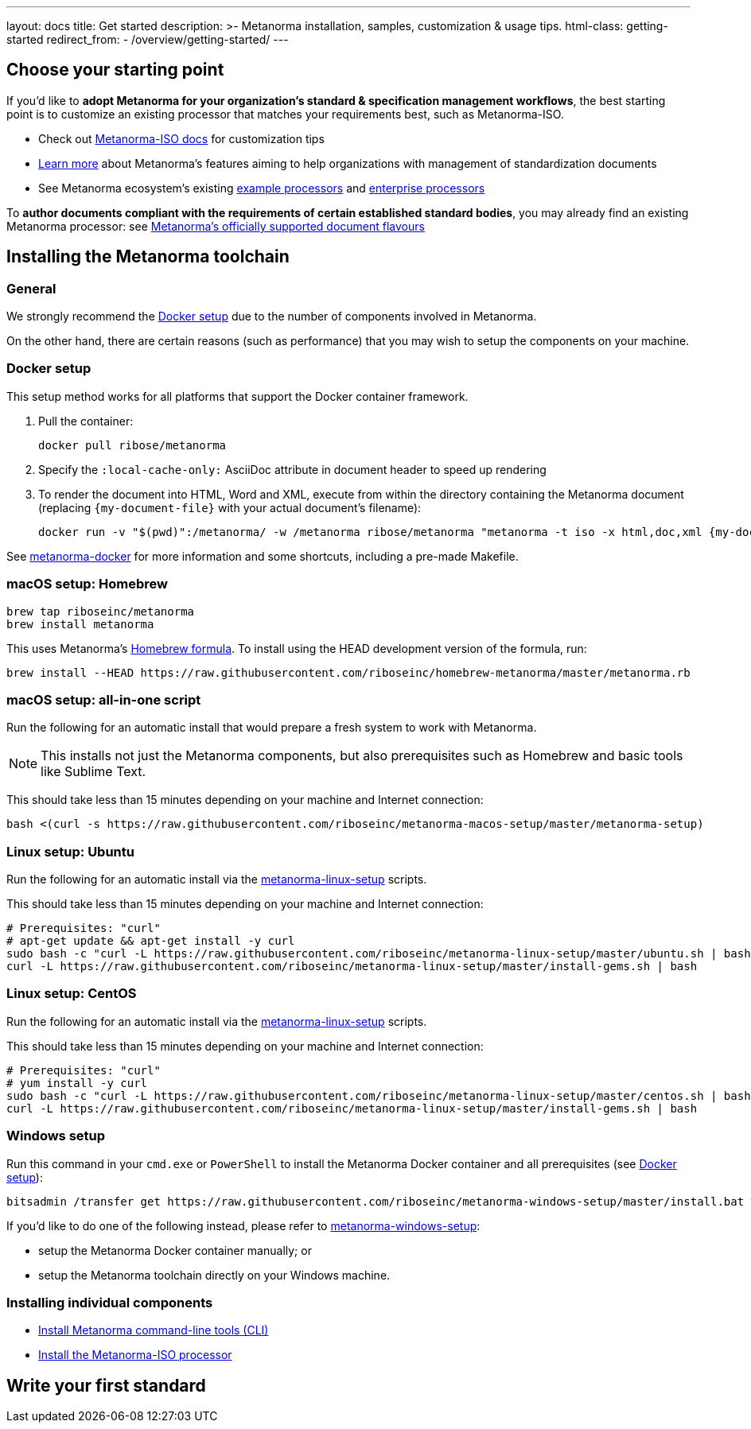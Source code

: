 ---
layout: docs
title: Get started
description: >-
  Metanorma installation, samples, customization & usage tips.
html-class: getting-started
redirect_from:
  - /overview/getting-started/
---

== Choose your starting point

If you'd like to *adopt Metanorma for your organization's standard & specification management workflows*,
the best starting point is to customize an existing processor that
matches your requirements best, such as Metanorma-ISO.

* Check out link:/software/metanorma-iso/[Metanorma-ISO docs]
for customization tips

* link:/docs/[Learn more] about Metanorma's features
aiming to help organizations with management of standardization documents

* See Metanorma ecosystem's existing link:/software/Sample_processor/[example processors]
and link:/software/For_enterprises/[enterprise processors]

To *author documents compliant with the requirements of certain established standard bodies*,
you may already find an existing Metanorma processor:
see link:/flavours/[Metanorma’s officially supported document flavours]


== Installing the Metanorma toolchain

=== General

We strongly recommend the <<docker-setup>> due to the number of components
involved in Metanorma.

On the other hand, there are certain reasons (such as performance)
that you may wish to setup the components on your machine.


[[docker-setup]]
=== Docker setup

This setup method works for all platforms that support the Docker container
framework.

. Pull the container:
+
[source,sh]
----
docker pull ribose/metanorma
----
. Specify the `:local-cache-only:` AsciiDoc attribute
in document header to speed up rendering
. To render the document into HTML, Word and XML,
execute from within the directory containing the Metanorma document
(replacing `{my-document-file}` with your actual document's filename):
+
[source,sh]
----
docker run -v "$(pwd)":/metanorma/ -w /metanorma ribose/metanorma "metanorma -t iso -x html,doc,xml {my-document-file}"
----


See https://github.com/riboseinc/metanorma-docker[metanorma-docker] for more information
and some shortcuts, including a pre-made Makefile.


[[macos-setup]]
=== macOS setup: Homebrew

[source,sh]
----
brew tap riboseinc/metanorma
brew install metanorma
----

This uses Metanorma’s link:/software/homebrew-metanorma[Homebrew formula].
To install using the HEAD development version of the formula, run:

[source,sh]
----
brew install --HEAD https://raw.githubusercontent.com/riboseinc/homebrew-metanorma/master/metanorma.rb
----


=== macOS setup: all-in-one script

Run the following for an automatic install
that would prepare a fresh system to work with Metanorma.

NOTE: This installs not just the Metanorma components, but also prerequisites
such as Homebrew and basic tools like Sublime Text.

This should take less than 15 minutes depending on your machine and Internet connection:

[source,sh]
----
bash <(curl -s https://raw.githubusercontent.com/riboseinc/metanorma-macos-setup/master/metanorma-setup)
----


=== Linux setup: Ubuntu

Run the following for an automatic install via the https://github.com/riboseinc/metanorma-linux-setup[metanorma-linux-setup] scripts.

This should take less than 15 minutes depending on your machine and Internet connection:

[source,sh]
----
# Prerequisites: "curl"
# apt-get update && apt-get install -y curl
sudo bash -c "curl -L https://raw.githubusercontent.com/riboseinc/metanorma-linux-setup/master/ubuntu.sh | bash"
curl -L https://raw.githubusercontent.com/riboseinc/metanorma-linux-setup/master/install-gems.sh | bash
----

=== Linux setup: CentOS

Run the following for an automatic install via the https://github.com/riboseinc/metanorma-linux-setup[metanorma-linux-setup] scripts.

This should take less than 15 minutes depending on your machine and Internet connection:

[source,sh]
----
# Prerequisites: "curl"
# yum install -y curl
sudo bash -c "curl -L https://raw.githubusercontent.com/riboseinc/metanorma-linux-setup/master/centos.sh | bash"
curl -L https://raw.githubusercontent.com/riboseinc/metanorma-linux-setup/master/install-gems.sh | bash
----

=== Windows setup

Run this command in your `cmd.exe` or `PowerShell` to install
the Metanorma Docker container and all prerequisites (see <<docker-setup>>):

[source,sh]
----
bitsadmin /transfer get https://raw.githubusercontent.com/riboseinc/metanorma-windows-setup/master/install.bat %cd%\install.bat & .\install.bat
----

If you'd like to do one of the following instead,
please refer to
https://github.com/riboseinc/metanorma-windows-setup[metanorma-windows-setup]:

* setup the Metanorma Docker container manually; or
* setup the Metanorma toolchain directly on your Windows machine.


=== Installing individual components

* link:/software/metanorma-cli/docs/installation[Install Metanorma command-line tools (CLI)]
* link:/software/metanorma-iso/docs/quickstart/[Install the Metanorma-ISO processor]

== [tbd]#Write your first standard#


